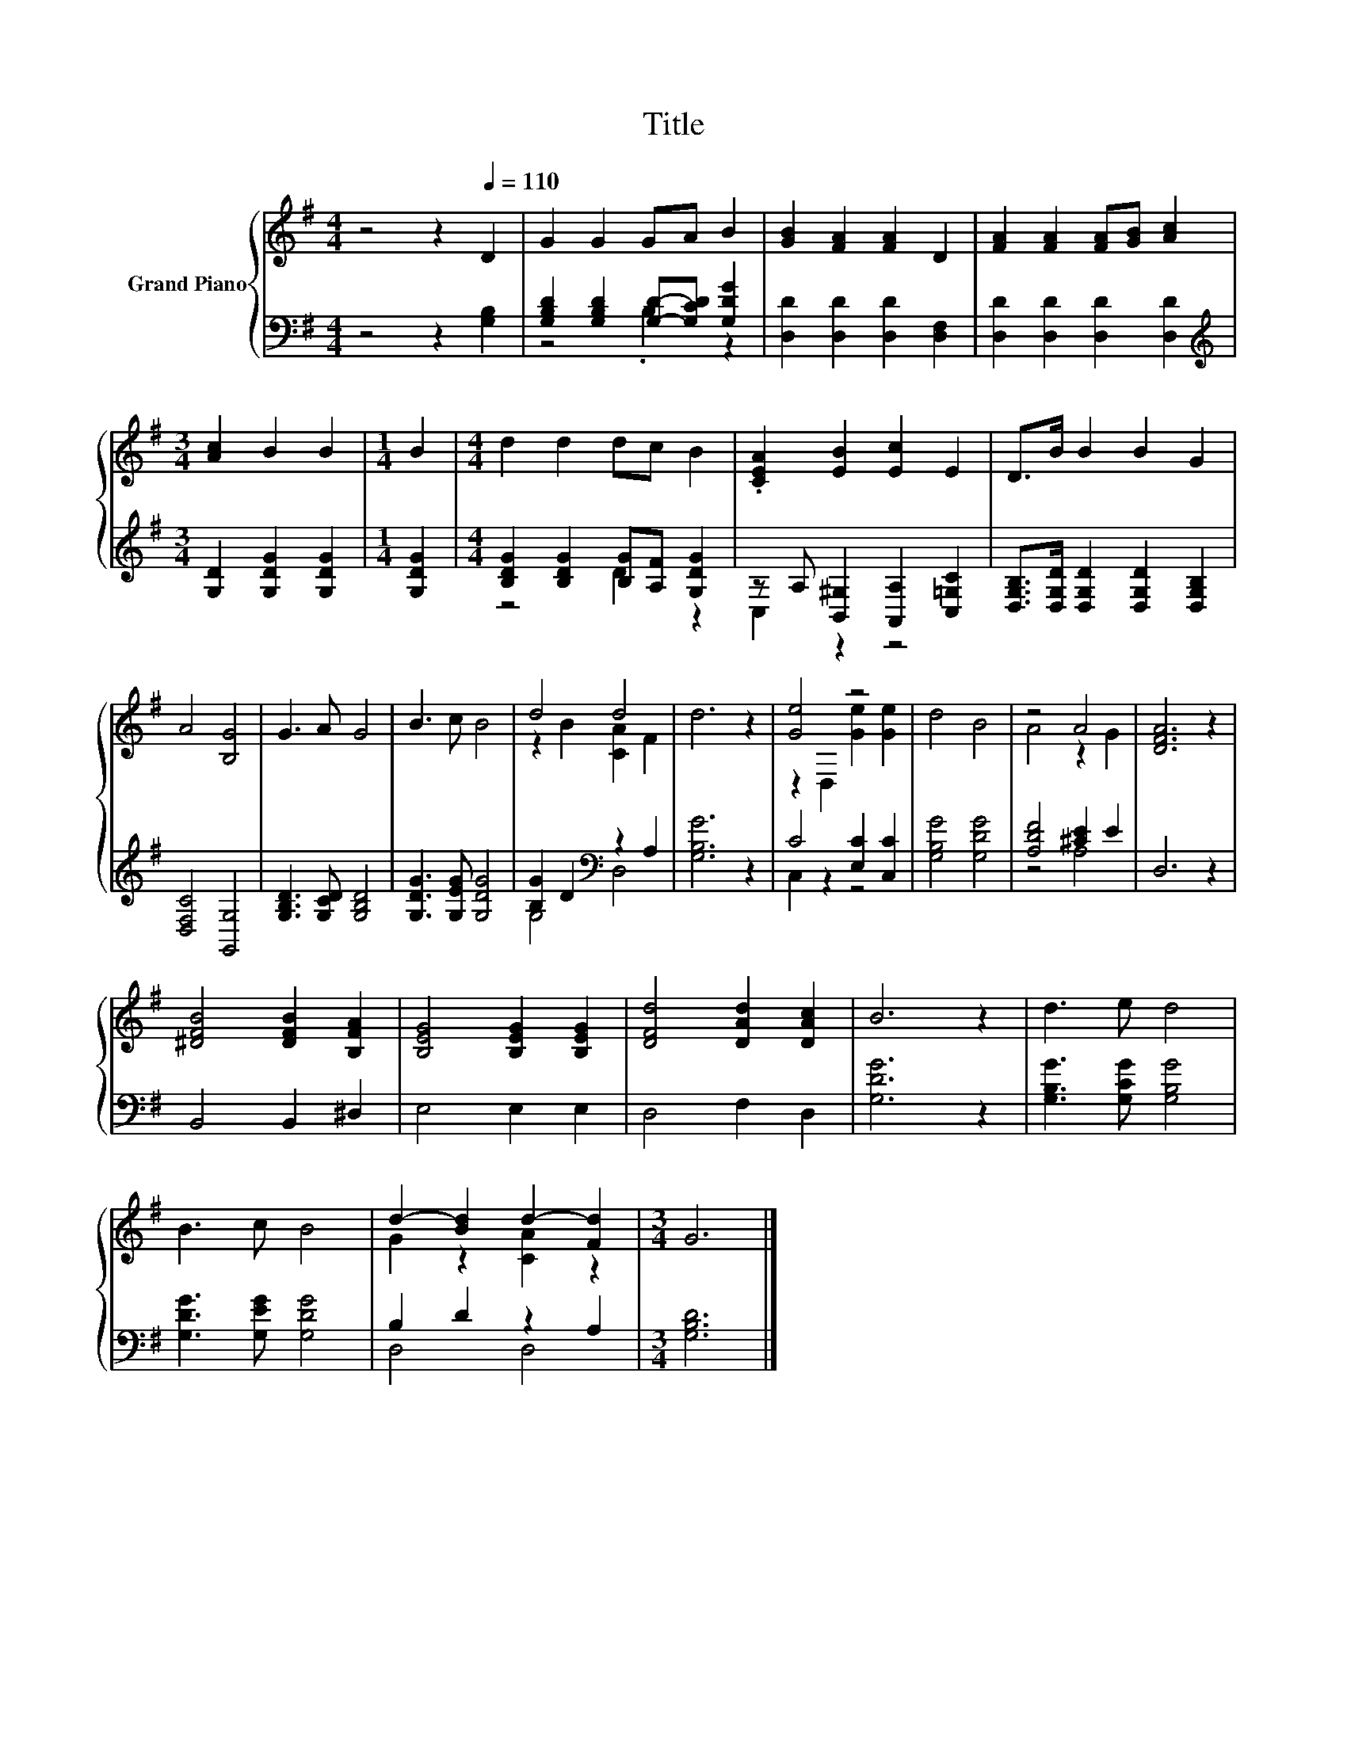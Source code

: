 X:1
T:Title
%%score { ( 1 4 ) | ( 2 3 ) }
L:1/8
M:4/4
K:G
V:1 treble nm="Grand Piano"
V:4 treble 
V:2 bass 
V:3 bass 
V:1
 z4 z2[Q:1/4=110] D2 | G2 G2 GA B2 | [GB]2 [FA]2 [FA]2 D2 | [FA]2 [FA]2 [FA][GB] [Ac]2 | %4
[M:3/4] [Ac]2 B2 B2 |[M:1/4] B2 |[M:4/4] d2 d2 dc B2 | .[CEA]2 [EB]2 [Ec]2 E2 | D>B B2 B2 G2 | %9
 A4 [B,G]4 | G3 A G4 | B3 c B4 | d4 d4 | d6 z2 | [Ge]4 z4 | d4 B4 | z4 A4 | [DFA]6 z2 | %18
 [^DFB]4 [DFB]2 [B,FA]2 | [B,EG]4 [B,EG]2 [B,EG]2 | [DFd]4 [DAd]2 [DAc]2 | B6 z2 | d3 e d4 | %23
 B3 c B4 | d2- [Bd]2 d2- [Fd]2 |[M:3/4] G6 |] %26
V:2
 z4 z2 [G,B,]2 | [G,B,D]2 [G,B,D]2 [G,D]-[G,CD] [G,DG]2 | [D,D]2 [D,D]2 [D,D]2 [D,F,]2 | %3
 [D,D]2 [D,D]2 [D,D]2 [D,D]2 |[M:3/4][K:treble] [G,D]2 [G,DG]2 [G,DG]2 |[M:1/4] [G,DG]2 | %6
[M:4/4] [B,DG]2 [B,DG]2 [B,G][A,F] [G,DG]2 | z A, [B,,^G,]2 [A,,A,]2 [C,=G,C]2 | %8
 [D,G,B,]>[D,G,D] [D,G,D]2 [D,G,D]2 [D,G,B,]2 | [D,F,C]4 [G,,G,]4 | [G,B,D]3 [G,CD] [G,B,D]4 | %11
 [G,DG]3 [G,EG] [G,DG]4 | [B,G]2 D2[K:bass] z2 A,2 | [G,B,G]6 z2 | C4 [E,C]2 [C,C]2 | %15
 [G,B,G]4 [G,DG]4 | [A,DF]4 [^CE]2 E2 | D,6 z2 | B,,4 B,,2 ^D,2 | E,4 E,2 E,2 | D,4 F,2 D,2 | %21
 [G,DG]6 z2 | [G,B,G]3 [G,CG] [G,B,G]4 | [G,DG]3 [G,EG] [G,DG]4 | B,2 D2 z2 A,2 | %25
[M:3/4] [G,B,D]6 |] %26
V:3
 x8 | z4 .B,2 z2 | x8 | x8 |[M:3/4][K:treble] x6 |[M:1/4] x2 |[M:4/4] z4 D2 z2 | C,2 z2 z4 | x8 | %9
 x8 | x8 | x8 | G,4[K:bass] D,4 | x8 | C,2 z2 z4 | x8 | z4 A,4 | x8 | x8 | x8 | x8 | x8 | x8 | x8 | %24
 D,4 D,4 |[M:3/4] x6 |] %26
V:4
 x8 | x8 | x8 | x8 |[M:3/4] x6 |[M:1/4] x2 |[M:4/4] x8 | x8 | x8 | x8 | x8 | x8 | z2 B2 [CA]2 F2 | %13
 x8 | z2 D,2 [Ge]2 [Ge]2 | x8 | A4 z2 G2 | x8 | x8 | x8 | x8 | x8 | x8 | x8 | G2 z2 [CA]2 z2 | %25
[M:3/4] x6 |] %26

